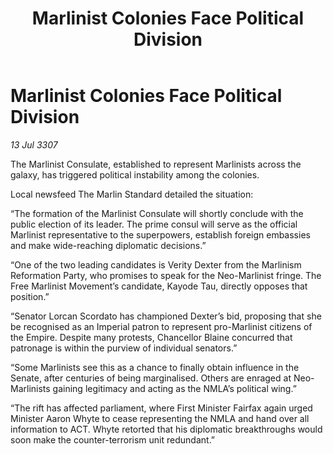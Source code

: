 :PROPERTIES:
:ID:       86ca3023-329f-4416-871d-4724a3f74ce8
:END:
#+title: Marlinist Colonies Face Political Division
#+filetags: :galnet:

* Marlinist Colonies Face Political Division

/13 Jul 3307/

The Marlinist Consulate, established to represent Marlinists across the galaxy, has triggered political instability among the colonies. 

Local newsfeed The Marlin Standard detailed the situation: 

“The formation of the Marlinist Consulate will shortly conclude with the public election of its leader. The prime consul will serve as the official Marlinist representative to the superpowers, establish foreign embassies and make wide-reaching diplomatic decisions.” 

“One of the two leading candidates is Verity Dexter from the Marlinism Reformation Party, who promises to speak for the Neo-Marlinist fringe. The Free Marlinist Movement’s candidate, Kayode Tau, directly opposes that position.” 

“Senator Lorcan Scordato has championed Dexter’s bid, proposing that she be recognised as an Imperial patron to represent pro-Marlinist citizens of the Empire. Despite many protests, Chancellor Blaine concurred that patronage is within the purview of individual senators.” 

“Some Marlinists see this as a chance to finally obtain influence in the Senate, after centuries of being marginalised. Others are enraged at Neo-Marlinists gaining legitimacy and acting as the NMLA’s political wing.” 

“The rift has affected parliament, where First Minister Fairfax again urged Minister Aaron Whyte to cease representing the NMLA and hand over all information to ACT. Whyte retorted that his diplomatic breakthroughs would soon make the counter-terrorism unit redundant.”
